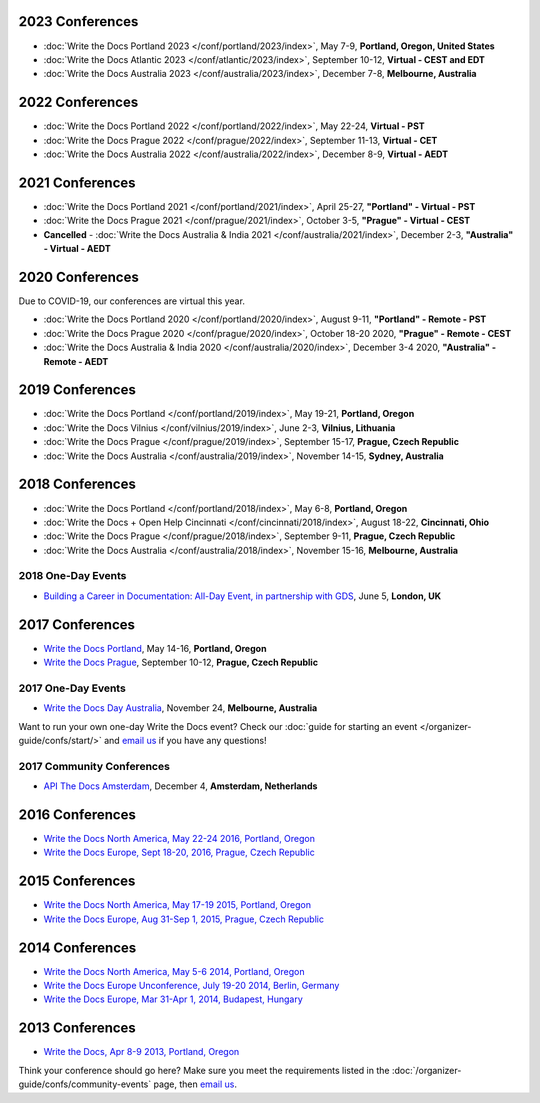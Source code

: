 2023 Conferences
----------------

- :doc:`Write the Docs Portland 2023 </conf/portland/2023/index>`, May 7-9, **Portland, Oregon, United States**
- :doc:`Write the Docs Atlantic 2023 </conf/atlantic/2023/index>`, September 10-12, **Virtual - CEST and EDT**
- :doc:`Write the Docs Australia 2023 </conf/australia/2023/index>`, December 7-8, **Melbourne, Australia**

2022 Conferences
----------------

- :doc:`Write the Docs Portland 2022 </conf/portland/2022/index>`, May 22-24, **Virtual - PST**
- :doc:`Write the Docs Prague 2022 </conf/prague/2022/index>`, September 11-13, **Virtual - CET**
- :doc:`Write the Docs Australia 2022 </conf/australia/2022/index>`, December 8-9, **Virtual - AEDT**

2021 Conferences
----------------

- :doc:`Write the Docs Portland 2021 </conf/portland/2021/index>`, April 25-27, **"Portland" - Virtual - PST**
- :doc:`Write the Docs Prague 2021 </conf/prague/2021/index>`, October 3-5, **"Prague" - Virtual - CEST**
- **Cancelled** - :doc:`Write the Docs Australia & India 2021 </conf/australia/2021/index>`, December 2-3, **"Australia" - Virtual - AEDT**

2020 Conferences
----------------

Due to COVID-19, our conferences are virtual this year.

- :doc:`Write the Docs Portland 2020 </conf/portland/2020/index>`, August 9-11, **"Portland" - Remote - PST**
- :doc:`Write the Docs Prague 2020 </conf/prague/2020/index>`, October 18-20 2020, **"Prague" - Remote - CEST**
- :doc:`Write the Docs Australia & India 2020 </conf/australia/2020/index>`, December 3-4 2020, **"Australia" - Remote - AEDT**


2019 Conferences
----------------

- :doc:`Write the Docs Portland </conf/portland/2019/index>`, May 19-21, **Portland, Oregon**
- :doc:`Write the Docs Vilnius </conf/vilnius/2019/index>`, June 2-3, **Vilnius, Lithuania**
- :doc:`Write the Docs Prague </conf/prague/2019/index>`, September 15-17, **Prague, Czech Republic**
- :doc:`Write the Docs Australia </conf/australia/2019/index>`, November 14-15, **Sydney, Australia**

2018 Conferences
----------------

- :doc:`Write the Docs Portland </conf/portland/2018/index>`, May 6-8, **Portland, Oregon**
- :doc:`Write the Docs + Open Help Cincinnati </conf/cincinnati/2018/index>`, August 18-22, **Cincinnati, Ohio**
- :doc:`Write the Docs Prague </conf/prague/2018/index>`, September 9-11, **Prague, Czech Republic**
- :doc:`Write the Docs Australia </conf/australia/2018/index>`, November 15-16, **Melbourne, Australia**

2018 One-Day Events
~~~~~~~~~~~~~~~~~~~

- `Building a Career in Documentation: All-Day Event, in partnership with GDS <https://www.meetup.com/Write-The-Docs-London/events/248304896/>`__, June 5, **London, UK**

2017 Conferences
----------------

- `Write the Docs Portland </conf/na/2017/>`_, May 14-16, **Portland, Oregon**
- `Write the Docs Prague </conf/eu/2017/>`_, September 10-12, **Prague, Czech Republic**

2017 One-Day Events
~~~~~~~~~~~~~~~~~~~

- `Write the Docs Day Australia </conf/au/2017/>`_, November 24, **Melbourne, Australia**

Want to run your own one-day Write the Docs event? Check our :doc:`guide for starting an event </organizer-guide/confs/start/>` and `email us <mailto:support@writethedocs.org>`_ if you have any questions!

2017 Community Conferences
~~~~~~~~~~~~~~~~~~~~~~~~~~

- `API The Docs Amsterdam <http://apithedocs.org/amsterdam/>`_, December 4, **Amsterdam, Netherlands**

2016 Conferences
----------------

- `Write the Docs North America, May 22-24 2016, Portland, Oregon`_
- `Write the Docs Europe, Sept 18-20, 2016, Prague, Czech Republic`_

2015 Conferences
----------------

- `Write the Docs North America, May 17-19 2015, Portland, Oregon`_
- `Write the Docs Europe, Aug 31-Sep 1, 2015, Prague, Czech Republic`_

2014 Conferences
----------------

- `Write the Docs North America, May 5-6 2014, Portland, Oregon`_
- `Write the Docs Europe Unconference, July 19-20 2014, Berlin, Germany`_
- `Write the Docs Europe, Mar 31-Apr 1, 2014, Budapest, Hungary`_

2013 Conferences
----------------

- `Write the Docs, Apr 8-9 2013, Portland, Oregon`_

.. _Write the Docs North America, May 22-24 2016, Portland, Oregon: /conf/na/2016/
.. _Write the Docs North America, May 17-19 2015, Portland, Oregon: /conf/na/2015/
.. _Write the Docs North America, May 5-6 2014, Portland, Oregon: http://conf.writethedocs.org/na/2014/
.. _Write the Docs, Apr 8-9 2013, Portland, Oregon: http://conf.writethedocs.org/na/2013/
.. _Write the Docs Europe, Sept 18-20, 2016, Prague, Czech Republic: /conf/eu/2016/
.. _Write the Docs Europe, Aug 31-Sep 1, 2015, Prague, Czech Republic: /conf/eu/2015/
.. _Write the Docs Europe, Mar 31-Apr 1, 2014, Budapest, Hungary: http://conf.writethedocs.org/eu/2014/
.. _Write the Docs Europe Unconference, July 19-20 2014, Berlin, Germany: http://conf.writethedocs.org/eu/2014/unconf-berlin.html

Think your conference should go here? Make sure you meet the requirements listed in the :doc:`/organizer-guide/confs/community-events` page, then `email us <mailto:support@writethedocs.org>`_.
